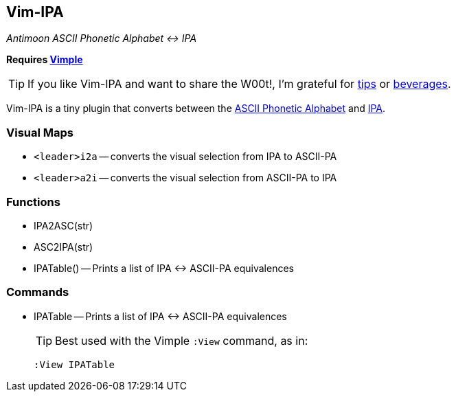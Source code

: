 Vim-IPA
-------

:conv: &#8596;

__Antimoon ASCII Phonetic Alphabet {conv} IPA__

**Requires https://github.com/dahu/vimple[Vimple]**

TIP: If you like Vim-IPA and want to share the W00t!, I'm grateful for
https://www.gittip.com/bairuidahu/[tips] or
http://of-vim-and-vigor.blogspot.com/[beverages].

Vim-IPA is a tiny plugin that converts between the
http://www.antimoon.com/how/pronunc-ascii.htm[ASCII Phonetic Alphabet]
and
http://en.wikipedia.org/wiki/International_Phonetic_Alphabet_chart_for_English_dialectsa[IPA].

=== Visual Maps

* `<leader>i2a` -- converts the visual selection from IPA to ASCII-PA
* `<leader>a2i` -- converts the visual selection from ASCII-PA to IPA

=== Functions

* IPA2ASC(str)
* ASC2IPA(str)
* IPATable() -- Prints a list of IPA {conv} ASCII-PA equivalences

=== Commands

* IPATable -- Prints a list of IPA {conv} ASCII-PA equivalences
+
TIP: Best used with the Vimple `:View` command, as in:
+
  :View IPATable
